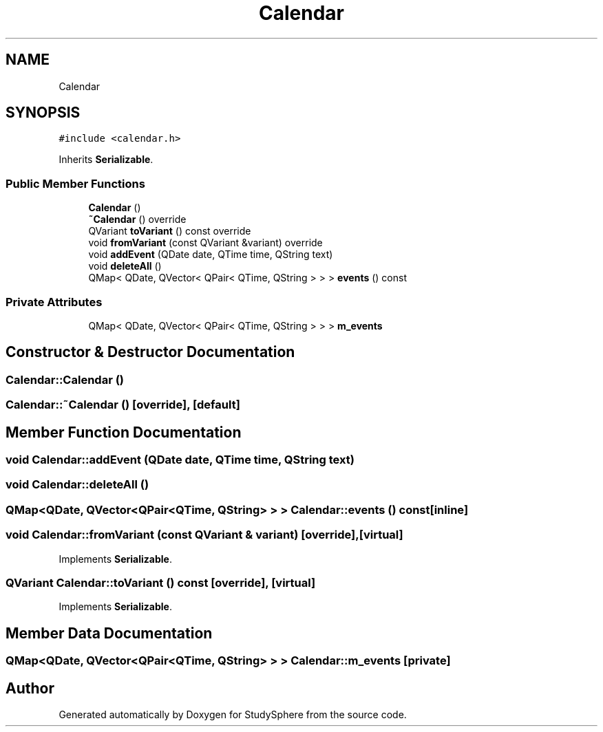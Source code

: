 .TH "Calendar" 3 "Tue Jan 9 2024" "StudySphere" \" -*- nroff -*-
.ad l
.nh
.SH NAME
Calendar
.SH SYNOPSIS
.br
.PP
.PP
\fC#include <calendar\&.h>\fP
.PP
Inherits \fBSerializable\fP\&.
.SS "Public Member Functions"

.in +1c
.ti -1c
.RI "\fBCalendar\fP ()"
.br
.ti -1c
.RI "\fB~Calendar\fP () override"
.br
.ti -1c
.RI "QVariant \fBtoVariant\fP () const override"
.br
.ti -1c
.RI "void \fBfromVariant\fP (const QVariant &variant) override"
.br
.ti -1c
.RI "void \fBaddEvent\fP (QDate date, QTime time, QString text)"
.br
.ti -1c
.RI "void \fBdeleteAll\fP ()"
.br
.ti -1c
.RI "QMap< QDate, QVector< QPair< QTime, QString > > > \fBevents\fP () const"
.br
.in -1c
.SS "Private Attributes"

.in +1c
.ti -1c
.RI "QMap< QDate, QVector< QPair< QTime, QString > > > \fBm_events\fP"
.br
.in -1c
.SH "Constructor & Destructor Documentation"
.PP 
.SS "Calendar::Calendar ()"

.SS "Calendar::~Calendar ()\fC [override]\fP, \fC [default]\fP"

.SH "Member Function Documentation"
.PP 
.SS "void Calendar::addEvent (QDate date, QTime time, QString text)"

.SS "void Calendar::deleteAll ()"

.SS "QMap<QDate, QVector<QPair<QTime, QString> > > Calendar::events () const\fC [inline]\fP"

.SS "void Calendar::fromVariant (const QVariant & variant)\fC [override]\fP, \fC [virtual]\fP"

.PP
Implements \fBSerializable\fP\&.
.SS "QVariant Calendar::toVariant () const\fC [override]\fP, \fC [virtual]\fP"

.PP
Implements \fBSerializable\fP\&.
.SH "Member Data Documentation"
.PP 
.SS "QMap<QDate, QVector<QPair<QTime, QString> > > Calendar::m_events\fC [private]\fP"


.SH "Author"
.PP 
Generated automatically by Doxygen for StudySphere from the source code\&.
